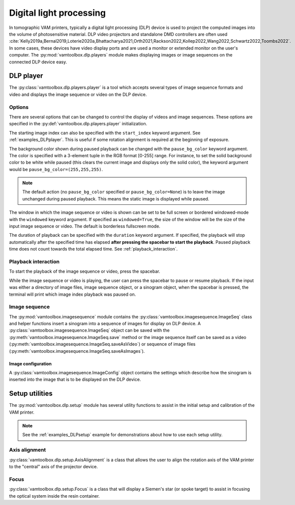 .. _userguide_dlp:

########################
Digital light processing
########################

In tomographic VAM printers, typically a digital light processing (DLP) device is used to project the computed images into the volume of photosensitive material. DLP video projectors and standalone DMD controllers are often used :cite:`Kelly2019a,Bernal2019,Loterie2020a,Bhattacharya2021,Orth2021,Rackson2022,Kollep2022,Wang2022,Schwartz2022,Toombs2022`. In some cases, these devices have video display ports and are used a monitor or extended monitor on the user's computer. The :py:mod:`vamtoolbox.dlp.players` module makes displaying images or image sequences on the connected DLP device easy.

**********
DLP player
**********

.. raw:: html

    <video width="500px" controls="true" autoplay="true" loop="true">
        <source src="../../_static/trifurcated_vasculature_video.mp4" type="video/webm">
        Example player from video file source.
    </video>

The :py:class:`vamtoolbox.dlp.players.player` is a tool which accepts several types of image sequence formats and video and displays the image sequence or video on the DLP device. 

Options
=======

There are several options that can be changed to control the display of videos and image sequences. These options are specified in the :py:def:`vamtoolbox.dlp.players.player` initialization. 

The starting image index can also be specified with the ``start_index`` keyword argument. See :ref:`examples_DLPplayer`. This is useful if some rotation alignment is required at the beginning of exposure.

The background color shown during paused playback can be changed with the ``pause_bg_color`` keyword argument. The color is specified with a 3-element tuple in the RGB format [0-255] range. For instance, to set the solid background color to be white while paused (this clears the current image and displays only the solid color), the keyword argument would be ``pause_bg_color=(255,255,255)``. 

.. note::
    The default action (no ``pause_bg_color`` specified or ``pause_bg_color=None``) is to leave the image unchanged during paused playback. This means the static image is displayed while paused. 

The window in which the image sequence or video is shown can be set to be full screen or bordered windowed-mode with the ``windowed`` keyword argument. If specified as ``windowed=True``, the size of the window will be the size of the input image sequence or video. The default is borderless fullscreen mode. 

The duration of playback can be specified with the ``duration`` keyword argument. If specified, the playback will stop automatically after the specified time has elapsed **after pressing the spacebar to start the playback**. Paused playback time does not count towards the total elapsed time. See :ref:`playback_interaction`.

.. _playback_interaction:

Playback interaction
====================

To start the playback of the image sequence or video, press the spacebar.

While the image sequence or video is playing, the user can press the spacebar to pause or resume playback. If the input was either a directory of image files, image sequence object, or a sinogram object, when the spacebar is pressed, the terminal will print which image index playback was paused on. 



Image sequence
==============
The :py:mod:`vamtoolbox.imagesequence` module contains the :py:class:`vamtoolbox.imagesequence.ImageSeq` class and helper functions insert a sinogram into a sequence of images for display on DLP device. A :py:class:`vamtoolbox.imagesequence.ImageSeq` object can be saved with the :py:meth:`vamtoolbox.imagesequence.ImageSeq.save` method or the image sequence itself can be saved as a video (:py:meth:`vamtoolbox.imagesequence.ImageSeq.saveAsVideo`) or sequence of image files (:py:meth:`vamtoolbox.imagesequence.ImageSeq.saveAsImages`).


Image configuration
-------------------
A :py:class:`vamtoolbox.imagesequence.ImageConfig` object contains the settings which describe how the sinogram is inserted into the image that is to be displayed on the DLP device. 



***************
Setup utilities
***************

The :py:mod:`vamtoolbox.dlp.setup` module has several utility functions to assist in the initial setup and calibration of the VAM printer. 

.. note:: 
   See the :ref:`examples_DLPsetup` example for demonstrations about how to use each setup utility.

Axis alignment
==============
:py:class:`vamtoolbox.dlp.setup.AxisAlignment` is a class that allows the user to align the rotation axis of the VAM printer to the "central" axis of the projector device. 

Focus
=====
:py:class:`vamtoolbox.dlp.setup.Focus` is a class that will display a Siemen's star (or spoke target) to assist in focusing the optical system inside the resin container. 
